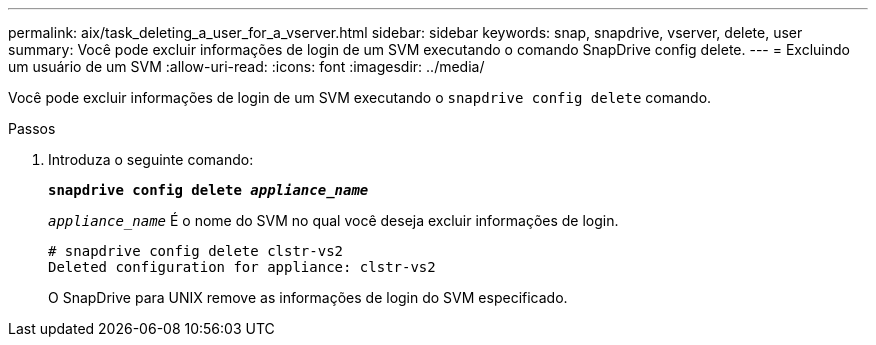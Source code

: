 ---
permalink: aix/task_deleting_a_user_for_a_vserver.html 
sidebar: sidebar 
keywords: snap, snapdrive, vserver, delete, user 
summary: Você pode excluir informações de login de um SVM executando o comando SnapDrive config delete. 
---
= Excluindo um usuário de um SVM
:allow-uri-read: 
:icons: font
:imagesdir: ../media/


[role="lead"]
Você pode excluir informações de login de um SVM executando o `snapdrive config delete` comando.

.Passos
. Introduza o seguinte comando:
+
`*snapdrive config delete _appliance_name_*`

+
`_appliance_name_` É o nome do SVM no qual você deseja excluir informações de login.

+
[listing]
----
# snapdrive config delete clstr-vs2
Deleted configuration for appliance: clstr-vs2
----
+
O SnapDrive para UNIX remove as informações de login do SVM especificado.


